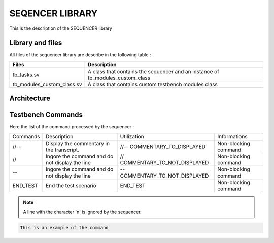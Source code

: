 ================
SEQENCER LIBRARY
================

This is the description of the SEQUENCER library

Library and files
-----------------

All files of the sequencer library are describe in the following table :

+---------------------------------+--------------------------------------------------------------------------------+
| Files                           | Description                                                                    |
+=================================+================================================================================+
| tb_tasks.sv                     | A class that contains the sequencer and an instance of tb_modules_custom_class |
+---------------------------------+--------------------------------------------------------------------------------+
| tb_modules_custom_class.sv      | A class that contains custom testbench modules class                           |
+---------------------------------+--------------------------------------------------------------------------------+


Architecture
------------

.. image: toto.png

Testbench Commands
------------------

Here the list of the command processed by the sequencer :

+--------------+------------------------------------------------+--------------------------------+----------------------+
| Commands     | Description                                    | Utilization                    | Informations         |
+--------------+------------------------------------------------+--------------------------------+----------------------+
| //--         | Display the commentary in the transcript.      | //-- COMMENTARY_TO_DISPLAYED   | Non-blocking command |
+--------------+------------------------------------------------+--------------------------------+----------------------+
| //           | Ingore the command and do not display the line | // COMMENTARY_TO_NOT_DISPLAYED | Non-blocking command |
+--------------+------------------------------------------------+--------------------------------+----------------------+
| --           | Ingore the command and do not display the line | -- COMMENTARY_TO_NOT_DISPLAYED | Non-blocking command |
+--------------+------------------------------------------------+--------------------------------+----------------------+
| END_TEST     | End the test scenario                          | END_TEST                       | Non-blocking command |
+--------------+------------------------------------------------+--------------------------------+----------------------+

.. note::
   A line with the character '\n' is ignored by the sequencer.

.. code-block::

   This is an example of the command
